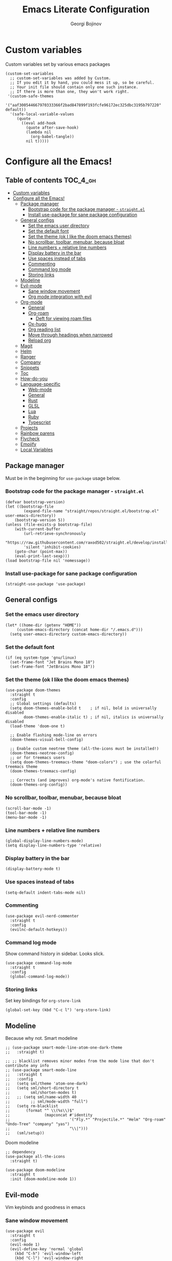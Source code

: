 * Custom variables
Custom variables set by various emacs packages
#+begin_src elisp :comments link
(custom-set-variables
  ;; custom-set-variables was added by Custom.
  ;; If you edit it by hand, you could mess it up, so be careful.
  ;; Your init file should contain only one such instance.
  ;; If there is more than one, they won't work right.
 '(custom-safe-themes
   '("aaf300544667970333366f2bad847899f193fcfe96172ec325dbc3195b797220" default))
  '(safe-local-variable-values
     (quote
       ((eval add-hook
	     (quote after-save-hook)
	     (lambda nil
	       (org-babel-tangle))
	     nil t)))))
#+end_src

#+TITLE: Emacs Literate Configuration
#+AUTHOR: Georgi Bojinov
#+PROPERTY: header-args :tangle init.el

* Configure all the Emacs!
** Table of contents :TOC_4_gh:
- [[#custom-variables][Custom variables]]
- [[#configure-all-the-emacs][Configure all the Emacs!]]
  - [[#package-manager][Package manager]]
    - [[#bootstrap-code-for-the-package-manager---straightel][Bootstrap code for the package manager - ~straight.el~]]
    - [[#install-use-package-for-sane-package-configuration][Install use-package for sane package configuration]]
  - [[#general-configs][General configs]]
    - [[#set-the-emacs-user-directory][Set the emacs user directory]]
    - [[#set-the-default-font][Set the default font]]
    - [[#set-the-theme-ok-i-like-the-doom-emacs-themes][Set the theme (ok I like the doom emacs themes)]]
    - [[#no-scrollbar-toolbar-menubar-because-bloat][No scrollbar, toolbar, menubar, because bloat]]
    - [[#line-numbers--relative-line-numbers][Line numbers + relative line numbers]]
    - [[#display-battery-in-the-bar][Display battery in the bar]]
    - [[#use-spaces-instead-of-tabs][Use spaces instead of tabs]]
    - [[#commenting][Commenting]]
    - [[#command-log-mode][Command log mode]]
    - [[#storing-links][Storing links]]
  - [[#modeline][Modeline]]
  - [[#evil-mode][Evil-mode]]
    - [[#sane-window-movement][Sane window movement]]
    - [[#org-mode-integration-with-evil][Org mode integration with evil]]
  - [[#org-mode][Org-mode]]
    - [[#general][General]]
    - [[#org-roam][Org-roam]]
      - [[#deft-for-viewing-roam-files][Deft for viewing roam files]]
    - [[#ox-hugo][Ox-hugo]]
    - [[#org-reading-list][Org reading list]]
    - [[#move-through-headings-when-narrowed][Move through headings when narrowed]]
    - [[#reload-org][Reload org]]
  - [[#magit][Magit]]
  - [[#helm][Helm]]
  - [[#ranger][Ranger]]
  - [[#company][Company]]
  - [[#snippets][Snippets]]
  - [[#toc][Toc]]
  - [[#how-do-you][How-do-you]]
  - [[#language-specific][Language-specific]]
    - [[#web-mode][Web-mode]]
    - [[#general-1][General]]
    - [[#rust][Rust]]
    - [[#glsl][GLSL]]
    - [[#lua][Lua]]
    - [[#ruby][Ruby]]
    - [[#typescript][Typescript]]
  - [[#projects][Projects]]
  - [[#rainbow-parens][Rainbow parens]]
  - [[#flycheck][Flycheck]]
  - [[#emojify][Emojify]]
  - [[#local-variables][Local Variables]]

** Package manager
Must be in the beginning for ~use-package~ usage below.
*** Bootstrap code for the package manager - ~straight.el~
#+begin_src elisp
(defvar bootstrap-version)
(let ((bootstrap-file
        (expand-file-name "straight/repos/straight.el/bootstrap.el" user-emacs-directory))
    (bootstrap-version 5))
(unless (file-exists-p bootstrap-file)
    (with-current-buffer
        (url-retrieve-synchronously
        "https://raw.githubusercontent.com/raxod502/straight.el/develop/install.el"
        'silent 'inhibit-cookies)
    (goto-char (point-max))
    (eval-print-last-sexp)))
(load bootstrap-file nil 'nomessage))
#+end_src

*** Install use-package for sane package configuration
#+begin_src elisp
(straight-use-package 'use-package)
#+end_src
** General configs
*** Set the emacs user directory
#+begin_src elisp
(let* ((home-dir (getenv "HOME"))
     (custom-emacs-directory (concat home-dir "/.emacs.d")))
  (setq user-emacs-directory custom-emacs-directory))
#+end_src
*** Set the default font
#+begin_src elisp
(if (eq system-type 'gnu/linux)
  (set-frame-font "Jet Brains Mono 18")
  (set-frame-font "JetBrains Mono 18"))
#+end_src
*** Set the theme (ok I like the doom emacs themes)
#+begin_src elisp
(use-package doom-themes
  :straight t
  :config
  ;; Global settings (defaults)
  (setq doom-themes-enable-bold t    ; if nil, bold is universally disabled
        doom-themes-enable-italic t) ; if nil, italics is universally disabled
  (load-theme 'doom-one t)

  ;; Enable flashing mode-line on errors
  (doom-themes-visual-bell-config)

  ;; Enable custom neotree theme (all-the-icons must be installed!)
  (doom-themes-neotree-config)
  ;; or for treemacs users
  (setq doom-themes-treemacs-theme "doom-colors") ; use the colorful treemacs theme
  (doom-themes-treemacs-config)

  ;; Corrects (and improves) org-mode's native fontification.
  (doom-themes-org-config))
#+end_src
*** No scrollbar, toolbar, menubar, because bloat
#+begin_src elisp
(scroll-bar-mode -1)
(tool-bar-mode -1)
(menu-bar-mode -1)
#+end_src
*** Line numbers + relative line numbers
#+begin_src elisp
(global-display-line-numbers-mode)
(setq display-line-numbers-type 'relative)
#+end_src
*** Display battery in the bar
#+begin_src elisp
(display-battery-mode t)
#+end_src
*** Use spaces instead of tabs
#+begin_src elisp
(setq-default indent-tabs-mode nil)
#+end_src
*** Commenting
#+begin_src elisp
(use-package evil-nerd-commenter
  :straight t
  :config
  (evilnc-default-hotkeys))  
#+end_src
*** Command log mode
Show command history in sidebar. Looks slick.
#+begin_src elisp
(use-package command-log-mode
  :straight t
  :config
  (global-command-log-mode))
#+end_src
*** Storing links
Set key bindings for ~org-store-link~
#+begin_src elisp
(global-set-key (kbd "C-c l") 'org-store-link)
#+end_src
** Modeline
Because why not.
Smart modeline
#+begin_src elisp
;; (use-package smart-mode-line-atom-one-dark-theme
;;   :straight t)

;; ;; blacklist removes minor modes from the mode line that don't contribute any info
;; (use-package smart-mode-line
;;   :straight t
;;   :config
;;   (setq sml/theme 'atom-one-dark)
;;   (setq sml/short-directory t
;;         sml/shorten-modes t)
;;   ;; (setq sml/name-width 40
;;         ;; sml/mode-width "full")
;;   (setq rm-blacklist
;;       (format "^ \\(%s\\)$"
;;               (mapconcat #'identity
;;                          '("Fly.*" "Projectile.*" "Helm" "Org-roam" "Undo-Tree" "company" "yas")
;;                          "\\|")))
;;   (sml/setup))
#+end_src

Doom modeline
#+begin_src elisp
;; dependency
(use-package all-the-icons
  :straight t)

(use-package doom-modeline
  :straight t
  :init (doom-modeline-mode 1))
#+end_src
** Evil-mode
Vim keybinds and goodness in emacs

*** Sane window movement

#+begin_src elisp
(use-package evil
  :straight t
  :config
  (evil-mode 1)
  (evil-define-key 'normal 'global
    (kbd "C-h") 'evil-window-left
    (kbd "C-l") 'evil-window-right
    (kbd "C-k") 'evil-window-up
    (kbd "C-j") 'evil-window-down))
#+end_src

*** Org mode integration with evil

#+begin_src elisp
(use-package evil-org
  :straight t
  :after (evil org)
  :config
  (add-hook 'org-mode-hook 'evil-org-mode)
  (add-hook 'evil-org-mode-hook
            (lambda ()
              (evil-org-set-key-theme '(navigation insert textobjects additional calendar))))
  (require 'evil-org-agenda)
  (evil-org-agenda-set-keys)
  (define-key evil-ex-map "e" 'find-file))
#+end_src
** Org-mode
*** General
Installing and configuring org-mode:
1. Use ~org-tempo~ for easier inserting of structure templates
   (e.g. using <s TAB for inserting code blocks)
2. Add some bindings to ~org-agenda~ for day, week view, clocking in and out, add org agenda files.
3. Set refile targets to my various GTD files
4. Set capture templates for ~inbox~ and ~tickler~ GTD entries
5. Set todo keywords
6. Indent, fold org files by default

#+begin_src elisp
(use-package org
    :straight t
    :hook
    (org-mode . visual-line-mode)
    :config
    (require 'org-tempo)
    (eval-after-load 'org-agenda
    '(progn
        (evil-set-initial-state 'org-agenda-mode 'normal)
        (evil-define-key 'normal org-agenda-mode-map
          "vd" 'org-agenda-day-view
          "vw" 'org-agenda-week-view
          "I"  'org-agenda-clock-in
          "O"  'org-agenda-clock-out)))
    (setq org-refile-targets
        '(("~/Nextcloud/Orgzly/gtd.org" :maxlevel . 3)
          ("~/Nextcloud/Orgzly/someday.org" :level . 1)
          ("~/Nextcloud/Orgzly/tickler.org" :maxlevel . 2)))
    (setq org-capture-templates
        '(("t" "Todo [inbox]" entry
          (file+headline "~/Nextcloud/Orgzly/inbox.org" "Tasks")
          "* TODO %i%?")
          ("T" "Tickler" entry
          (file+headline "~/Nextcloud/Orgzly/tickler.org" "Tickler")
          "* TODO %i%? \n SCHEDULED: %T")))
    (setq org-todo-keywords '((sequence "TODO(t)" "WAITING(w)" "|" "DONE(d)" "CANCELLED(c)")))
    (setq org-agenda-files
    '("~/Nextcloud/Orgzly/gtd.org"
      "~/Nextcloud/Orgzly/tickler.org"
      "~/Nextcloud/Orgzly/inbox.org"
      "~/Nextcloud/org/work"))

    (setq org-startup-indented t)
    (setq org-startup-folded t)
    (setq org-indent-mode t)
    (setq org-log-done 'note)
    (setq org-tags-column 0)
    (setq org-agenda-tags-column 0)
    (setq org-src-preserve-indentation nil)
    (setq org-edit-src-content-indentation 0))
#+end_src

Like org bullets, but supercharged?

#+begin_src elisp
(use-package org-superstar
  :straight t
  :config
  (add-hook 'org-mode-hook (lambda () (org-superstar-mode 1))))
#+end_src
*** Org-roam
The notes (zettelkasten) god

#+begin_src elisp
(use-package org-roam
  :straight t
  :hook
  (after-init . org-roam-mode)
  :custom
  (org-roam-directory "~/Nextcloud/org-roam")
  :bind (:map org-roam-mode-map
    (("C-c n l" . org-roam)
     ("C-c n f" . org-roam-find-file)
     ("C-c n g" . org-roam-graph-show))
    :map org-mode-map
    (("C-c n i" . org-roam-insert))
    (("C-c n I" . org-roam-insert-immediate))))
#+end_src

**** Deft for viewing roam files

#+begin_src elisp
(use-package deft
  :straight t
  :after org
  :bind
  ("C-c n d" . deft)
  :custom
  (deft-recursive t)
  (deft-use-filter-string-for-filename t)
  (deft-default-extension "org")
  (deft-directory "~/Nextcloud/org-roam"))
#+end_src
*** Ox-hugo
Export org mode files to Hugo markdown.

#+begin_src elisp
(use-package ox-hugo
  :straight t
  :after ox)
#+end_src
*** Org reading list
Manage yer books.
#+begin_src elisp
(use-package org-books
  :straight t
  :after org
  :config
  (setq org-books-file "~/Nextcloud/org/reading_list.org"))
#+end_src
*** Move through headings when narrowed
#+begin_src elisp
(defun org-advance ()
  (interactive)
  (when (buffer-narrowed-p)
    (beginning-of-buffer)
    (widen)
    (org-forward-heading-same-level 1))
  (org-narrow-to-subtree))

(defun org-retreat ()
  (interactive)
  (when (buffer-narrowed-p)
    (beginning-of-buffer)
    (widen)
    (org-backward-heading-same-level 1))
  (org-narrow-to-subtre))
#+end_src
*** Reload org
#+BEGIN_SRC elisp
(org-reload)
#+END_SRC
** Magit
The git supercharge

#+begin_src elisp
(use-package magit
  :straight t)
#+end_src

Something weird with ~emacsclient~ being installed with nix and magit not finding it when not started from a terminal (not sure if this is needed tbh)

#+begin_src elisp
(setq-default with-editor-emacsclient-executable "emacsclient")
#+end_src
** Helm
The searching god

#+begin_src elisp
(use-package helm
  :init
    (require 'helm-config)
    (setq helm-split-window-in-side-p t
          helm-move-to-line-cycle-in-source t)
  :config
    (helm-mode 1) ;; Most of Emacs prompts become helm-enabled
    (helm-autoresize-mode 1) ;; Helm resizes according to the number of candidates
    (global-set-key (kbd "C-x b") 'helm-buffers-list) ;; List buffers ( Emacs way )
    (define-key evil-ex-map "b" 'helm-buffers-list) ;; List buffers ( Vim way )
    (global-set-key (kbd "C-x r b") 'helm-bookmarks) ;; Bookmarks menu
    (global-set-key (kbd "C-x C-f") 'helm-find-files) ;; Finding files with Helm
    (global-set-key (kbd "M-c") 'helm-calcul-expression) ;; Use Helm for calculations
    (global-set-key (kbd "C-s") 'helm-occur)  ;; Replaces the default isearch keybinding
    (global-set-key (kbd "C-h a") 'helm-apropos)  ;; Helmized apropos interface
    (global-set-key (kbd "M-x") 'helm-M-x)  ;; Improved M-x menu
    (global-set-key (kbd "M-y") 'helm-show-kill-ring)  ;; Show kill ring, pick something to paste
  :straight t)
#+end_src
** Ranger
The better file manager for emacs

#+begin_src elisp
(use-package ranger
  :straight t
  :config
  (setq ranger-show-hidden t)
  (setq ranger-cleanup-on-disable t))
#+end_src
** Company
Complete all the things!

#+begin_src elisp
(use-package company
  :straight t
  :hook
  (after-init . global-company-mode))

(use-package company-lua
  :straight t
  :after (company)
  :hook (lua-mode my-lua-mode-company-init))
#+end_src

Completion for org-roam

#+begin_src elisp
;; FIXME this is deprecated and now inside org-roam
(use-package company-org-roam
  :straight (:host github :repo "org-roam/company-org-roam")
  :config
  (push 'company-org-roam company-backends))
#+end_src
** Snippets
#+begin_src elisp
(use-package yasnippet
  :straight t
  :demand t
  :custom
  (yas-also-auto-indent-first-line t)
  (yas-also-indent-empty-lines t)
  :config
  (yas-global-mode t))

(use-package yasnippet-snippets
  :straight t)
#+end_src
** Toc
Table of contents on save for org files, it's awesome

#+begin_src elisp
(use-package toc-org
  :straight t
  :hook
  (org-mode . toc-org-mode))
#+end_src
** How-do-you
Your stack overflow and friends inside emacs (and the results are org files!)

#+begin_src elisp
(use-package howdoyou
  :straight t)
#+end_src

** Language-specific
*** Web-mode
For different types of templates and web markups and the like
#+begin_src elisp
(use-package web-mode
  :straight t
  :hook (web-mode . emmet-mode)
  :mode
  ("\\.erb\\'" . web-mode)
  ("\\.html?\\'" . web-mode))
#+end_src

Add emmet for tag completion and stuff

#+begin_src elisp
(use-package emmet-mode
  :straight t)
#+end_src
*** General
For your general language needs.
#+begin_src elisp
(use-package lsp-mode
  :straight t
  :custom
  (lsp-rust-server 'rust-analyzer)
  (lsp-rust-analyzer-server-command "/usr/bin/rust-analyzer")
  :hook
  (rust-mode . lsp)
  (ruby-mode . lsp)
  :commands lsp)

(use-package helm-lsp
  :straight t
  :commands helm-lsp-workspace-symbol)

(use-package lsp-ui 
  :straight t
  :commands lsp-ui-mode)
#+end_src
*** Rust
#+begin_src elisp
(use-package rust-mode
  :straight t
  :config
  (setq rust-format-on-save t))
#+end_src
*** GLSL
For those pesky shaders.
#+begin_src elisp
(use-package glsl-mode
  :straight t)
#+end_src
*** Lua
#+begin_src elisp
(defun set-company-backends-for-lua()
  "Set lua company backend."
  (setq-local company-backends '(
                                 (
                                  company-lsp
                                  company-lua
                                  company-keywords
                                  company-gtags
                                  company-yasnippet
                                  )
                                 company-capf
                                 company-dabbrev-code
                                 company-files
                                 )))

(use-package lua-mode
  :straight t
  :hook (lua-mode . set-company-backends-for-lua))

(use-package love-minor-mode
  :straight t
  :hook (lua-mode . love-minor-mode)
  :config
  (setq love-exe "/usr/bin/love"))
#+end_src
*** Ruby
#+begin_src elisp
(use-package projectile-rails
  :straight t
  :config
  (projectile-rails-global-mode))
#+end_src
*** Typescript
#+begin_src elisp
(use-package typescript-mode
  :straight t
  :mode
  ("\\.ts\\'" . typescript-mode))

(use-package tide
  :straight t
  :after (typescript-mode company)
  :hook ((typescript-mode . tide-setup)
         (typescript-mode . tide-hl-identifier-mode)
         (before-save . tide-format-before-save)))
#+end_src
** Projects
#+begin_src elisp
(use-package projectile
  :straight t
  :config 
  (define-key projectile-mode-map (kbd "s-p") 'projectile-command-map)
  (define-key projectile-mode-map (kbd "C-c p") 'projectile-command-map)
  (setq projectile-track-known-projects-automatically nil)
  (projectile-mode +1))
#+end_src

#+begin_src elisp
(use-package helm-projectile
  :straight t)
#+end_src
** Rainbow parens
To have parens make sense
#+begin_src elisp
(use-package rainbow-delimiters
  :straight t
  :hook (prog-mode . rainbow-delimiters-mode))
#+end_src
** Flycheck
For all the errors in the world
#+begin_src elisp
(use-package flycheck
  :straight t
  :init (global-flycheck-mode))

(use-package flycheck-pos-tip
  :straight t
  :after flycheck
  :hook (flycheck-mode . flycheck-pos-tip-mode))
#+end_src
** Emojify
Ugh.
#+begin_src elisp
(use-package emojify
  :straight t
  :init (global-emojify-mode))
#+end_src
** Local Variables
Adds a hook to tangle the file to ~init.el~ after saving.
# Local Variables:
# eval: (add-hook 'after-save-hook (lambda ()(org-babel-tangle)) nil t)
# End:

